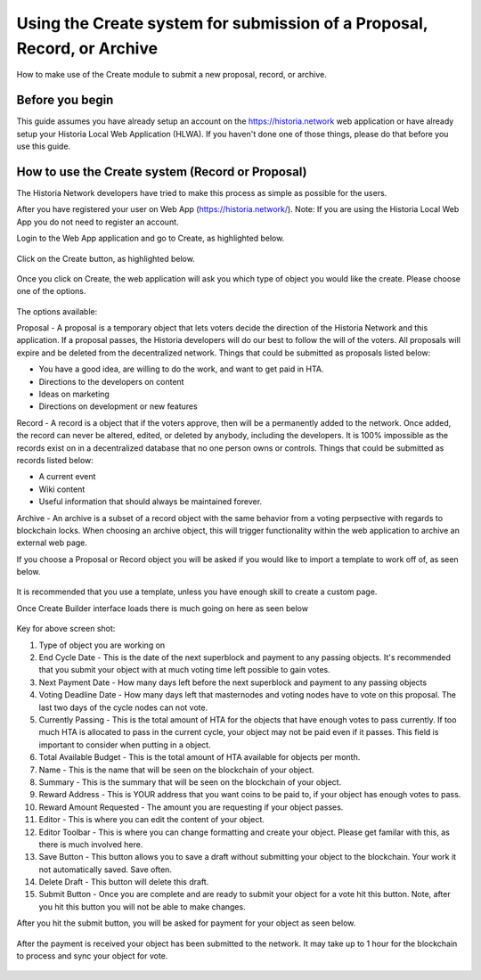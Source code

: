 .. meta::
   :description: This guide describes how to set use the Create system on the Web App or Local Web App
   :keywords: historia, guide, voting keys, setup, Web App, Local Web App

.. _basex-setup:

========================================================================
Using the Create system for submission of a Proposal, Record, or Archive
========================================================================

How to make use of the Create module to submit a new proposal, record, or archive.

Before you begin
================

This guide assumes you have already setup an account on the https://historia.network web application or have already setup your Historia Local Web Application (HLWA). If you haven't done one of those things, please do that before you use this guide.


How to use the Create system (Record or Proposal)
=================================================

The Historia Network developers have tried to make this process as simple as possible for the users.

After you have registered your user on Web App (https://historia.network/). Note: If you are using the Historia Local Web App you do not need to register an account. 

Login to the Web App application and go to Create, as highlighted below.

.. figure:: /img/c1.png
   :width: 600px


Click on the Create button, as highlighted below.

.. figure:: /img/c2.png
   :width: 600px


Once you click on Create, the web application will ask you which type of object you would like the create. Please choose one of the options.

.. figure:: /img/cX.png
   :width: 400px
   
The options available:

Proposal - A proposal is a temporary object that lets voters decide the direction of the Historia Network and this application. If a proposal passes, the Historia developers will do our best to follow the will of the voters. All proposals will expire and be deleted from the decentralized network. Things that could be submitted as proposals listed below:

- You have a good idea, are willing to do the work, and want to get paid in HTA.
- Directions to the developers on content
- Ideas on marketing
- Directions on development or new features

Record - A record is a object that if the voters approve, then will be a permanently added to the network. Once added, the record can never be altered, edited, or deleted by anybody, including the developers. It is 100% impossible as the records exist on in a decentralized database that no one person owns or controls. Things that could be submitted as records listed below:

- A current event
- Wiki content
- Useful information that should always be maintained forever.

Archive - An archive is a subset of a record object with the same behavior from a voting perpsective with regards to blockchain locks. When choosing an archive object, this will trigger functionality within the web application to archive an external web page.

If you choose a Proposal or Record object you will be asked if you would like to import a template to work off of, as seen below. 

.. figure:: /img/c4.png
   :width: 400px


It is recommended that you use a template, unless you have enough skill to create a custom page.

Once Create Builder interface loads there is much going on here as seen below

.. figure:: /img/c5.png
   :width: 600px

Key for above screen shot:

1. Type of object you are working on
2. End Cycle Date - This is the date of the next superblock and payment to any passing objects. It's recommended that you submit your object with at much voting time left possible to gain votes.
3. Next Payment Date - How many days left before the next superblock and payment to any passing objects
4. Voting Deadline Date - How many days left that masternodes and voting nodes have to vote on this proposal. The last two days of the cycle nodes can not vote.
5. Currently Passing - This is the total amount of HTA for the objects that have enough votes to pass currently. If too much HTA is allocated to pass in the current cycle, your object may not be paid even if it passes. This field is important to consider when putting in a object.
6. Total Available Budget - This is the total amount of HTA available for objects per month.
7. Name - This is the name that will be seen on the blockchain of your object.
8. Summary - This is the summary that will be seen on the blockchain of your object.
9. Reward Address - This is YOUR address that you want coins to be paid to, if your object has enough votes to pass.
10. Reward Amount Requested - The amount you are requesting if your object passes.
11. Editor - This is where you can edit the content of your object.
12. Editor Toolbar - This is where you can change formatting and create your object. Please get familar with this, as there is much involved here.
13. Save Button - This button allows you to save a draft without submitting your object to the blockchain. Your work it not automatically saved. Save often.
14. Delete Draft - This button will delete this draft.
15. Submit Button - Once you are complete and are ready to submit your object for a vote hit this button. Note, after you hit this button you will not be able to make changes.


After you hit the submit button, you will be asked for payment for your object as seen below.

.. figure:: /img/c6.png
   :width: 400px


After the payment is received your object has been submitted to the network. It may take up to 1 hour for the blockchain to process and sync your object for vote.

.. figure:: /img/c7.png
   :width: 400px



